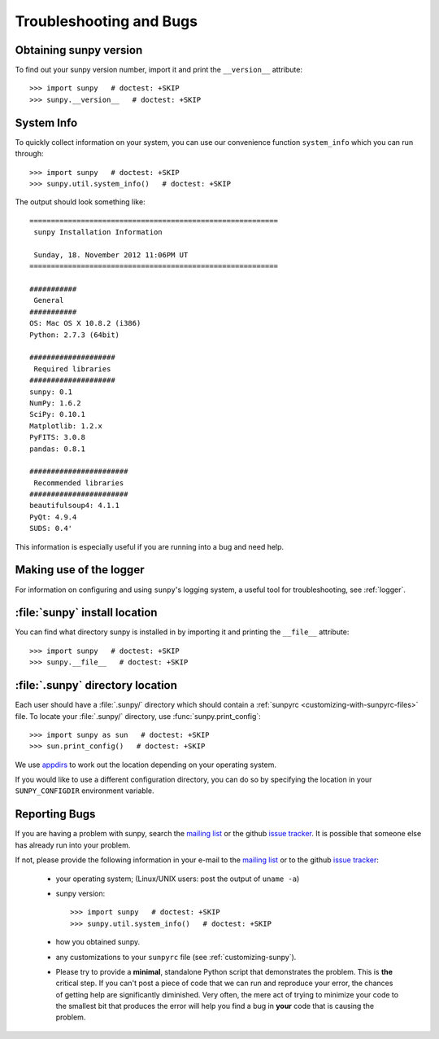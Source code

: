 .. _troubleshooting-faq:

************************
Troubleshooting and Bugs
************************

.. _sunpy-version:

Obtaining sunpy version
=======================

To find out your sunpy version number, import it and print the ``__version__`` attribute::

    >>> import sunpy   # doctest: +SKIP
    >>> sunpy.__version__   # doctest: +SKIP

.. _locating-sunpy-install:

System Info
===========

To quickly collect information on your system, you can use our convenience function ``system_info`` which you can run through: ::

    >>> import sunpy   # doctest: +SKIP
    >>> sunpy.util.system_info()   # doctest: +SKIP

The output should look something like: ::

    ==========================================================
     sunpy Installation Information

     Sunday, 18. November 2012 11:06PM UT
    ==========================================================

    ###########
     General
    ###########
    OS: Mac OS X 10.8.2 (i386)
    Python: 2.7.3 (64bit)

    ####################
     Required libraries
    ####################
    sunpy: 0.1
    NumPy: 1.6.2
    SciPy: 0.10.1
    Matplotlib: 1.2.x
    PyFITS: 3.0.8
    pandas: 0.8.1

    #######################
     Recommended libraries
    #######################
    beautifulsoup4: 4.1.1
    PyQt: 4.9.4
    SUDS: 0.4'

This information is especially useful if you are running into a bug and need help.

Making use of the logger
========================

For information on configuring and using ``sunpy``\'s logging system, a useful tool for troubleshooting, see :ref:`logger`.

:file:`sunpy` install location
===================================

You can find what directory sunpy is installed in by importing it and printing the ``__file__`` attribute::

    >>> import sunpy   # doctest: +SKIP
    >>> sunpy.__file__   # doctest: +SKIP

.. _locating-matplotlib-config-dir:

:file:`.sunpy` directory location
=================================

Each user should have a :file:`.sunpy/` directory which should contain a :ref:`sunpyrc <customizing-with-sunpyrc-files>` file.
To locate your :file:`.sunpy/` directory, use :func:`sunpy.print_config`::

    >>> import sunpy as sun   # doctest: +SKIP
    >>> sun.print_config()   # doctest: +SKIP

We use `appdirs <https://github.com/ActiveState/appdirs>`__ to work out the location depending on your operating system.

If you would like to use a different configuration directory, you can do so by specifying the location in your ``SUNPY_CONFIGDIR`` environment variable.

.. _reporting-problems:

Reporting Bugs
==============

If you are having a problem with sunpy, search the `mailing list`_ or the github `issue tracker`_.
It is possible that someone else has already run into your problem.

If not, please provide the following information in your e-mail to the `mailing list`_ or to the github `issue tracker`_:

  * your operating system; (Linux/UNIX users: post the output of ``uname -a``)

  * sunpy version::

        >>> import sunpy   # doctest: +SKIP
        >>> sunpy.util.system_info()   # doctest: +SKIP

  * how you obtained sunpy.

  * any customizations to your ``sunpyrc`` file (see :ref:`customizing-sunpy`).

  * Please try to provide a **minimal**, standalone Python script that demonstrates the problem.
    This is **the** critical step.
    If you can't post a piece of code that we can run and reproduce your error, the chances of getting help are significantly diminished.
    Very often, the mere act of trying to minimize your code to the smallest bit that produces the error will help you find a bug in **your** code that is causing the problem.

.. _`mailing list`: https://groups.google.com/forum/#!forum/sunpy
.. _`issue tracker`:  https://github.com/sunpy/sunpy/issues
